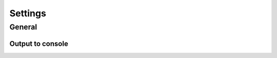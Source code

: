 
.. _settings-section:
    
Settings
===================



General
------------------

.. _output-to-console:

Output to console
"""""""""""""""""""